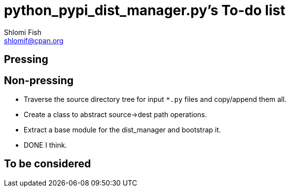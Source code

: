 python_pypi_dist_manager.py's To-do list
========================================
Shlomi Fish <shlomif@cpan.org>
:Date: 2020-07-15
:Revision: $Id$

[id="pressing"]
Pressing
--------

[id="non_pressing"]
Non-pressing
------------

* Traverse the source directory tree for input +*.py+ files and copy/append
them all.

* Create a class to abstract source→dest path operations.

* Extract a base module for the dist_manager and bootstrap it.
    * DONE I think.

[id="to_be_considered"]
To be considered
----------------
